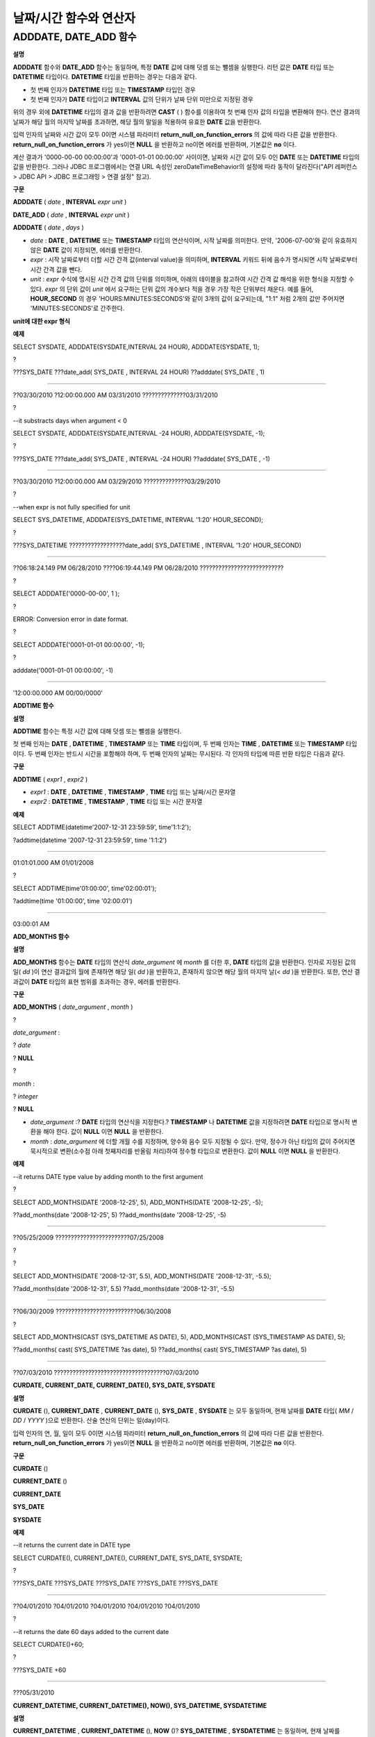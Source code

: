 ***********************
날짜/시간 함수와 연산자
***********************

ADDDATE, DATE_ADD 함수
======================

**설명**

**ADDDATE**
함수와
**DATE_ADD**
함수는 동일하며, 특정
**DATE**
값에 대해 덧셈 또는 뺄셈을 실행한다. 리턴 값은
**DATE**
타입 또는
**DATETIME**
타입이다.
**DATETIME**
타입을 반환하는 경우는 다음과 같다.

*   첫 번째 인자가
    **DATETIME**
    타입 또는
    **TIMESTAMP**
    타입인 경우



*   첫 번째 인자가
    **DATE**
    타입이고
    **INTERVAL**
    값의 단위가 날짜 단위 미만으로 지정된 경우



위의 경우 외에
**DATETIME**
타입의 결과 값을 반환하려면
**CAST**
( ) 함수를 이용하여 첫 번째 인자 값의 타입을 변환해야 한다. 연산 결과의 날짜가 해당 월의 마지막 날짜를 초과하면, 해당 월의 말일을 적용하여 유효한
**DATE**
값을 반환한다.

입력 인자의 날짜와 시간 값이 모두 0이면 시스템 파라미터
**return_null_on_function_errors**
의 값에 따라 다른 값을 반환한다.
**return_null_on_function_errors**
가 yes이면
**NULL**
을 반환하고 no이면 에러를 반환하며, 기본값은
**no**
이다.

계산 결과가 '0000-00-00 00:00:00'과 '0001-01-01 00:00:00' 사이이면, 날짜와 시간 값이 모두 0인
**DATE**
또는
**DATETIME**
타입의 값을 반환한다. 그러나 JDBC 프로그램에서는 연결 URL 속성인 zeroDateTimeBehavior의 설정에 따라 동작이 달라진다("API 레퍼런스 > JDBC API > JDBC 프로그래밍 > 연결 설정" 참고).

**구문**

**ADDDATE**
(
*date*
,
**INTERVAL**
*expr*
*unit*
)

**DATE_ADD**
(
*date*
,
**INTERVAL**
*expr*
*unit*
)

**ADDDATE**
(
*date*
,
*days*
)

*   *date*
    :
    **DATE**
    ,
    **DATETIME**
    또는
    **TIMESTAMP**
    타입의 연산식이며, 시작 날짜를 의미한다. 만약, '2006-07-00'와 같이 유효하지 않은
    **DATE**
    값이 지정되면, 에러를 반환한다.



*   *expr*
    : 시작 날짜로부터 더할 시간 간격 값(interval value)을 의미하며,
    **INTERVAL**
    키워드 뒤에 음수가 명시되면 시작 날짜로부터 시간 간격 값을 뺀다.



*   *unit*
    :
    *expr*
    수식에 명시된 시간 간격 값의 단위를 의미하며, 아래의 테이블을 참고하여 시간 간격 값 해석을 위한 형식을 지정할 수 있다.
    *expr*
    의 단위 값이
    *unit*
    에서 요구하는 단위 값의 개수보다 적을 경우 가장 작은 단위부터 채운다. 예를 들어,
    **HOUR_SECOND**
    의 경우 'HOURS:MINUTES:SECONDS'와 같이 3개의 값이 요구되는데, "1:1" 처럼 2개의 값만 주어지면 'MINUTES:SECONDS'로 간주한다.



**unit에 대한 expr 형식**

+--------------------+-------------------------------------------+--------------------------------------------------------------+
| **unit 값**         | **expr 형식**                               | **예**                                                        |
|                    |                                           |                                                              |
+--------------------+-------------------------------------------+--------------------------------------------------------------+
| MILLISECOND        | MILLISECONDS                              | ADDDATE(SYSDATE, INTERVAL 123 MILLISECOND)                   |
|                    |                                           |                                                              |
+--------------------+-------------------------------------------+--------------------------------------------------------------+
| SECOND             | SECONDS                                   | ADDDATE(SYSDATE, INTERVAL 123 SECOND)                        |
|                    |                                           |                                                              |
+--------------------+-------------------------------------------+--------------------------------------------------------------+
| MINUTE             | MINUTES                                   | ADDDATE(SYSDATE, INTERVAL 123 MINUTE)                        |
|                    |                                           |                                                              |
+--------------------+-------------------------------------------+--------------------------------------------------------------+
| HOUR               | HOURS                                     | ADDDATE(SYSDATE, INTERVAL 123 HOUR)                          |
|                    |                                           |                                                              |
+--------------------+-------------------------------------------+--------------------------------------------------------------+
| DAY                | DAYS                                      | ADDDATE(SYSDATE, INTERVAL 123 DAYS)                          |
|                    |                                           |                                                              |
+--------------------+-------------------------------------------+--------------------------------------------------------------+
| WEEK               | WEEKS                                     | ADDDATE(SYSDATE, INTERVAL 123 WEEKS)                         |
|                    |                                           |                                                              |
+--------------------+-------------------------------------------+--------------------------------------------------------------+
| MONTH              | MONTHS                                    | ADDDATE(SYSDATE, INTERVAL 12 MONTH)                          |
|                    |                                           |                                                              |
+--------------------+-------------------------------------------+--------------------------------------------------------------+
| QUARTER            | QUARTERS                                  | ADDDATE(SYSDATE, INTERVAL 12 QUARTER)                        |
|                    |                                           |                                                              |
+--------------------+-------------------------------------------+--------------------------------------------------------------+
| YEAR               | YEARS                                     | ADDDATE(SYSDATE, INTERVAL 12 YEAR)                           |
|                    |                                           |                                                              |
+--------------------+-------------------------------------------+--------------------------------------------------------------+
| SECOND_MILLISECOND | 'SECONDS.MILLISECONDS'                    | ADDDATE(SYSDATE, INTERVAL '12.123' SECOND_MILLISECOND)       |
|                    |                                           |                                                              |
+--------------------+-------------------------------------------+--------------------------------------------------------------+
| MINUTE_MILLISECOND | 'MINUTES:SECONDS.MILLISECONDS'            | ADDDATE(SYSDATE, INTERVAL '12:12.123' MINUTE_MILLISECOND)    |
|                    |                                           |                                                              |
+--------------------+-------------------------------------------+--------------------------------------------------------------+
| MINUTE_SECOND      | 'MINUTES:SECONDS'                         | ADDDATE(SYSDATE, INTERVAL '12:12' MINUTE_SECOND)             |
|                    |                                           |                                                              |
+--------------------+-------------------------------------------+--------------------------------------------------------------+
| HOUR_MILLISECOND   | 'HOURS:MINUTES:SECONDS.MILLISECONDS'      | ADDDATE(SYSDATE, INTERVAL '12:12:12.123' HOUR_MILLISECOND)   |
|                    |                                           |                                                              |
+--------------------+-------------------------------------------+--------------------------------------------------------------+
| HOUR_SECOND        | 'HOURS:MINUTES:SECONDS'                   | ADDDATE(SYSDATE, INTERVAL '12:12:12' HOUR_SECOND)            |
|                    |                                           |                                                              |
+--------------------+-------------------------------------------+--------------------------------------------------------------+
| HOUR_MINUTE        | 'HOURS:MINUTES'                           | ADDDATE(SYSDATE, INTERVAL '12:12' HOUR_MINUTE)               |
|                    |                                           |                                                              |
+--------------------+-------------------------------------------+--------------------------------------------------------------+
| DAY_MILLISECOND    | 'DAYS HOURS:MINUTES:SECONDS.MILLISECONDS' | ADDDATE(SYSDATE, INTERVAL '12 12:12:12.123' DAY_MILLISECOND) |
|                    |                                           |                                                              |
+--------------------+-------------------------------------------+--------------------------------------------------------------+
| DAY_SECOND         | 'DAYS HOURS:MINUTES:SECONDS'              | ADDDATE(SYSDATE, INTERVAL '12 12:12:12' DAY_SECOND)          |
|                    |                                           |                                                              |
+--------------------+-------------------------------------------+--------------------------------------------------------------+
| DAY_MINUTE         | 'DAYS HOURS:MINUTES'                      | ADDDATE(SYSDATE, INTERVAL '12 12:12' DAY_MINUTE)             |
|                    |                                           |                                                              |
+--------------------+-------------------------------------------+--------------------------------------------------------------+
| DAY_HOUR           | 'DAYS HOURS'                              | ADDDATE(SYSDATE, INTERVAL '12 12' DAY_HOUR)                  |
|                    |                                           |                                                              |
+--------------------+-------------------------------------------+--------------------------------------------------------------+
| YEAR_MONTH         | 'YEARS-MONTHS'                            | ADDDATE(SYSDATE, INTERVAL '12-13' YEAR_MONTH)                |
|                    |                                           |                                                              |
+--------------------+-------------------------------------------+--------------------------------------------------------------+

**예제**

SELECT SYSDATE, ADDDATE(SYSDATE,INTERVAL 24 HOUR), ADDDATE(SYSDATE, 1);

?

???SYS_DATE ???date_add( SYS_DATE , INTERVAL 24 HOUR) ??adddate( SYS_DATE , 1)

==============================================================================

??03/30/2010 ?12:00:00.000 AM 03/31/2010 ??????????????03/31/2010

?

--it substracts days when argument < 0

SELECT SYSDATE, ADDDATE(SYSDATE,INTERVAL -24 HOUR), ADDDATE(SYSDATE, -1);

?

???SYS_DATE ???date_add( SYS_DATE , INTERVAL -24 HOUR) ??adddate( SYS_DATE , -1)

==============================================================================

??03/30/2010 ?12:00:00.000 AM 03/29/2010 ??????????????03/29/2010

?

--when expr is not fully specified for unit

SELECT SYS_DATETIME, ADDDATE(SYS_DATETIME, INTERVAL '1:20' HOUR_SECOND);

?

???SYS_DATETIME ??????????????????date_add( SYS_DATETIME , INTERVAL '1:20' HOUR_SECOND)

=======================================================================================

??06:18:24.149 PM 06/28/2010 ????06:19:44.149 PM 06/28/2010 ???????????????????????????

?

SELECT ADDDATE('0000-00-00', 1 );

?

ERROR: Conversion error in date format.

?

SELECT ADDDATE('0001-01-01 00:00:00', -1);

?

adddate('0001-01-01 00:00:00', -1)

======================

'12:00:00.000 AM 00/00/0000'

**ADDTIME 함수**

**설명**

**ADDTIME**
함수는 특정 시간 값에 대해 덧셈 또는 뺄셈을 실행한다.

첫 번째 인자는
**DATE**
,
**DATETIME**
,
**TIMESTAMP**
또는
**TIME**
타입이며, 두 번째 인자는
**TIME**
,
**DATETIME**
또는
**TIMESTAMP**
타입이다. 두 번째 인자는 반드시 시간을 포함해야 하며, 두 번째 인자의 날짜는 무시된다. 각 인자의 타입에 따른 반환 타입은 다음과 같다.

+----------------+-------------------------------------+-----------+------------------------+
| **첫 번째 인자 타입** | **두 번째 인자 타입**                      | **반환 타입** | **참고**                 |
|                |                                     |           |                        |
+----------------+-------------------------------------+-----------+------------------------+
| TIME           | TIME, DATETIME, TIMESTAMP           | TIME      | 결과 값은 24시를 넘어서는 안 된다.  |
|                |                                     |           |                        |
+----------------+-------------------------------------+-----------+------------------------+
| DATE           | TIME, DATETIME, TIMESTAMP           | DATETIME  |                        |
|                |                                     |           |                        |
+----------------+-------------------------------------+-----------+------------------------+
| DATETIME       | TIME, DATETIME, TIMESTAMP           | DATETIME  |                        |
|                |                                     |           |                        |
+----------------+-------------------------------------+-----------+------------------------+
| 날짜/시간 문자열      | TIME, DATETIME, TIMESTAMP 또는 시간 문자열 | VARCHAR   | 결과 문자열은 시간을 포함한 문자열이다. |
|                |                                     |           |                        |
+----------------+-------------------------------------+-----------+------------------------+

**구문**

**ADDTIME**
(
*expr1*
,
*expr2*
)

*   *expr1*
    :
    **DATE**
    ,
    **DATETIME**
    ,
    **TIMESTAMP**
    ,
    **TIME**
    타입 또는 날짜/시간 문자열



*   *expr2*
    :
    **DATETIME**
    ,
    **TIMESTAMP**
    ,
    **TIME**
    타입 또는 시간 문자열



**예제**

SELECT ADDTIME(datetime'2007-12-31 23:59:59', time'1:1:2');

?addtime(datetime '2007-12-31 23:59:59', time '1:1:2')

========================================================

01:01:01.000 AM 01/01/2008

?

SELECT ADDTIME(time'01:00:00', time'02:00:01');

?addtime(time '01:00:00', time '02:00:01')

============================================

03:00:01 AM

**ADD_MONTHS 함수**

**설명**

**ADD_MONTHS**
함수는
**DATE**
타입의 연산식
*date_argument*
에
*month*
를 더한 후,
**DATE**
타입의 값을 반환한다. 인자로 지정된 값의 일(
*dd*
)이 연산 결과값의 월에 존재하면 해당 일(
*dd*
)을 반환하고, 존재하지 않으면 해당 월의 마지막 날(<
*dd*
)을 반환한다. 또한, 연산 결과값이
**DATE**
타입의 표현 범위를 초과하는 경우, 에러를 반환한다.

**구문**

**ADD_MONTHS**
(
*date_argument*
,
*month*
)

?

*date_argument*
:

?
*date*

?
**NULL**

?

*month*
:

?
*integer*

?
**NULL**

*   *date_argument*
    :?
    **DATE**
    타입의 연산식을 지정한다.?
    **TIMESTAMP**
    나
    **DATETIME**
    값을 지정하려면
    **DATE**
    타입으로 명시적 변환을 해야 한다. 값이
    **NULL**
    이면
    **NULL**
    을 반환한다.



*   *month*
    :
    *date_argument*
    에 더할 개월 수를 지정하며, 양수와 음수 모두 지정될 수 있다. 만약, 정수가 아닌 타입의 값이 주어지면 묵시적으로 변환(소수점 아래 첫째자리를 반올림 처리)하여 정수형 타입으로 변환한다. 값이
    **NULL**
    이면
    **NULL**
    을 반환한다.



**예제**

--it returns DATE type value by adding month to the first argument

?

SELECT ADD_MONTHS(DATE '2008-12-25', 5), ADD_MONTHS(DATE '2008-12-25', -5);

??add_months(date '2008-12-25', 5) ??add_months(date '2008-12-25', -5)

=======================================================================

??05/25/2009 ????????????????????????07/25/2008

?

?

SELECT ADD_MONTHS(DATE '2008-12-31', 5.5), ADD_MONTHS(DATE '2008-12-31', -5.5);

??add_months(date '2008-12-31', 5.5) ??add_months(date '2008-12-31', -5.5)

===========================================================================

??06/30/2009 ??????????????????????????06/30/2008

?

SELECT ADD_MONTHS(CAST (SYS_DATETIME AS DATE), 5), ADD_MONTHS(CAST (SYS_TIMESTAMP AS DATE), 5);

??add_months( cast( SYS_DATETIME ?as date), 5) ??add_months( cast( SYS_TIMESTAMP ?as date), 5)

================================================================================

??07/03/2010 ????????????????????????????????????07/03/2010

**CURDATE, CURRENT_DATE, CURRENT_DATE(), SYS_DATE, SYSDATE**

**설명**

**CURDATE**
(),
**CURRENT_DATE**
,
**CURRENT_DATE**
(),
**SYS_DATE**
,
**SYSDATE**
는 모두 동일하며, 현재 날짜를
**DATE**
타입(
*MM*
/
*DD*
/
*YYYY*
)으로 반환한다. 산술 연산의 단위는 일(day)이다.

입력 인자의 연, 월, 일이 모두 0이면 시스템 파라미터
**return_null_on_function_errors**
의 값에 따라 다른 값을 반환한다.
**return_null_on_function_errors**
가 yes이면
**NULL**
을 반환하고 no이면 에러를 반환하며, 기본값은
**no**
이다.

**구문**

**CURDATE**
()

**CURRENT_DATE**
()

**CURRENT_DATE**

**SYS_DATE**

**SYSDATE**

**예제**

--it returns the current date in DATE type

SELECT CURDATE(), CURRENT_DATE(), CURRENT_DATE, SYS_DATE, SYSDATE;

?

???SYS_DATE ???SYS_DATE ???SYS_DATE ???SYS_DATE ???SYS_DATE

============================================================

??04/01/2010 ?04/01/2010 ?04/01/2010 ?04/01/2010 ?04/01/2010

?

--it returns the date 60 days added to the current date

SELECT CURDATE()+60;

?

???SYS_DATE +60

===============

???05/31/2010

**CURRENT_DATETIME, CURRENT_DATETIME(), NOW(), SYS_DATETIME, SYSDATETIME**

**설명**

**CURRENT_DATETIME**
,
**CURRENT_DATETIME**
(),
**NOW**
()?
**SYS_DATETIME**
,
**SYSDATETIME**
는 동일하며, 현재 날짜를
**DATETIME**
타입으로 반환한다. 산술 연산의 단위는 밀리초(milli-sec)다.

테이블 생성 시 칼럼 초기값 설정을 위해
**DEFAULT**
속성을 정의하고
**SYS_DATETIME**
를 초기값으로 설정하면, 테이블 생성 시점의 타임스탬프 값이 기본값으로 지정된다. 즉, 데이터
**INSERT**
?시점의 타임스탬프 값이 입력되지 않으므로 주의한다. 타임스탬프 값을 입력하려면 데이터 입력 시
**INSERT**
구문의
**VALUES**
에
**SYS_DATETIME**
값을 넣어야 한다.

**구문**

**CURRENT_DATETIME**

**CURRENT_DATETIME**
()

**NOW**
()

**SYS_DATETIME**

**SYSDATETIME**

**예제**

--it returns the current date and time in DATETIME type

SELECT NOW(), SYS_DATETIME;

?

???SYS_DATETIME ??????????????????SYS_DATETIME

==============================================================

??04:08:09.829 PM 02/04/2010 ????04:08:09.829 PM 02/04/2010

?

--it returns the timestamp value 1 hour added to the current sys_datetime value

SELECT TO_CHAR(SYSDATETIME+3600*1000, 'YYYY-MM-DD HH:MI');

??to_char( SYS_DATETIME +3600*1000, 'YYYY-MM-DD HH:MI', 'en_US')

======================

??'2010-02-04 04:08'

**CURTIME(), CURRENT_TIME, CURRENT_TIME(), SYS_TIME, SYSTIME**

**설명**

**CURTIME**
(),
**CURRENT_TIME**
,
**CURRENT_TIME**
(),
**SYS_TIME**
,
**SYSTIME**
는 모두 동일하며, 현재 시간을
**TIME**
타입(
*HH*
:
*MI*
:
*SS*
)으로 반환한다. 산술 연산의 단위는 초(sec)다.

**구문**

**CURTIME**
()

**CURRENT_TIME**

**CURRENT_TIME**
()

**SYS_TIME**

**SYSTIME**

**예제**

--it returns the current time in TIME type

SELECT CURTIME(), CURRENT_TIME(), CURRENT_TIME, SYS_TIME, SYSTIME;

???SYS_TIME ????SYS_TIME ????SYS_TIME ????SYS_TIME ????SYS_TIME

=================================================================

??04:37:34 PM ?04:37:34 PM ?04:37:34 PM ?04:37:34 PM ?04:37:34 PM

?

--it returns the time value 1 hour added to the current sys_time

SELECT CURTIME()+3600;

???SYS_TIME +3600

=================

???05:37:34 PM

**CURRENT_TIMESTAMP, CURRENT_TIMESTAMP(), SYS_TIMESTAMP, SYSTIMESTAMP, LOCALTIME, LOCATIME(), LOCALTIMESTAMP, LOCALTIMESTAMP()**

**설명**

**CURRENT_TIMESTAMP**
,
**CURRENT_TIMESTAMP**
(),
**SYS_TIMESTAMP**
,
**SYSTIMESTAMP**
,
**LOCALTIME**
,
**LOCALTIME**
(),
**LOCALTIMESTAMP**
,
**LOCALTIMESTAMP**
()는 동일하며, 현재 날짜와 시간을
**TIMESTAMP**
타입으로 반환한다. 산술 연산의 단위는 초(sec)다.

테이블 생성 시 칼럼 초기값 설정을 위해
**DEFAULT**
속성을 정의하고
**SYS_TIMESTAMP**
를 초기값으로 설정하면, 테이블 생성 시점의 타임스탬프 값이 기본값으로 지정된다. 즉, 데이터
**INSERT**
시점의 타임스탬프 값이 입력되지 않으므로 주의한다. 타임스탬프 값을 입력하려면 데이터 입력 시
**INSERT**
구문의
**VALUES**
에
**SYS_TIMESTAMP**
값을 넣어야 한다.

**구문**

**CURRENT_TIMESTAMP**

**CURRENT_TIMESTAMP**
()

**SYS_TIMESTAMP**

**SYSTIMESTAMP**

**LOCALTIME**

**LOCALTIME()**

**LOCALTIMESTAMP**

**LOCALTIMESTAMP()**

**예제**

--it returns the current date and time in TIMESTAMP type

SELECT LOCALTIME, SYS_TIMESTAMP;

?SYS_TIMESTAMP ?????????????SYS_TIMESTAMP

==============================================================================

??07:00:48 PM 04/01/2010 ????07:00:48 PM 04/01/2010

?

--it returns the timestamp value 1 hour added to the current sys_timestamp value

SELECT CURRENT_TIMESTAMP()+3600;

?SYS_TIMESTAMP +3600

===========================

??08:02:42 PM 04/01/2010

**DATE 함수**

**설명**

**DATE**
함수는 지정된 인자로부터 날짜 부분을 추출하여 '
*MM*
/
*DD*
/
*YYYY*
' 형식 문자열로 반환한다. 지정 가능한 인자는
**DATE**
,
**TIMESTAMP**
,
**DATETIME**
타입이며, 리턴 값은
**VARCHAR**
타입이다

인자의 연, 월, 일에는 0을 입력할 수 없으나, 예외적으로 날짜와 시간이 모두 0인 값을 입력한 경우에는 연, 월, 일 값이 모두 0인 문자열을 반환한다.

**구문**

**DATE**
(
*date*
)

*   *date*
    :
    **DATE**
    ,
    **TIMESTAMP**
    ,
    **DATETIME**
    타입이 지정될 수 있다.



**예제**

SELECT DATE('2010-02-27 15:10:23');

?date('2010-02-27 15:10:23')

==============================

??'02/27/2010'

?

SELECT DATE(NOW());

?date( SYS_DATETIME )

======================

??'04/01/2010'

?

SELECT DATE('0000-00-00 00:00:00');

?date('0000-00-00 00:00:00')

===============================

?'00/00/0000'

**DATEDIFF 함수**

**설명**

**DATEDIFF**
함수는 주어진 두 개의 인자로부터 날짜 부분을 추출하여 두 값의 차이를 일 단위 정수로 반환한다. 지정 가능한 인자는
**DATE**
,
**TIMESTAMP**
,
**DATETIME**
타입이며, 리턴 값의 타입은
**INTEGER**
이다.

입력 인자의 날짜와 시간 값이 모두 0이면 시스템 파라미터
**return_null_on_function_errors**
의 값에 따라 다른 값을 반환한다.
**return_null_on_function_errors**
가 yes이면
**NULL**
을 반환하고 no이면 에러를 반환하며, 기본값은
**no**
이다.

**구문**

**DATEDIFF**
(
*date1*
,
*date2*
)

*   *date1*
    ,
    *date2*
    : 날짜를 포함하는 타입(
    **DATE**
    ,
    **TIMESTAMP**
    ,
    **DATETIME**
    ) 또는 해당 타입의 값을 나타내는 문자열이 지정될 수 있다. 유효하지 않은 문자열이 지정되면 에러를 반환한다.



**예제**

SELECT DATEDIFF('2010-2-28 23:59:59','2010-03-02');

?datediff('2010-2-28 23:59:59', '2010-03-02')

===============================================

?????????????????????????????????????????????-2

?

SELECT DATEDIFF('0000-00-00 00:00:00', '2010-2-28 23:59:59');

ERROR: Conversion error in date format.

**DATE_SUB(), SUBDATE()**

**설명**

**DATE_SUB**
()와
**SUBDATE**
()는 동일하며, 특정
**DATE**
값에 대해 뺄셈 또는 덧셈을 실행한다. 리턴 값은
**DATE**
타입 또는
**DATETIME**
타입이다. 연산 결과의 날짜가 해당 월의 마지막 날짜를 초과하면, 해당 월의 말일을 적용하여 유효한
**DATE**
값을 반환한다.

입력 인자의 날짜와 시간 값이 모두 0이면 시스템 파라미터
**return_null_on_function_errors**
의 값에 따라 다른 값을 반환한다.
**return_null_on_function_errors**
가 yes이면
**NULL**
을 반환하고 no이면 에러를 반환하며, 기본값은
**no**
이다.

계산 결과가 '0000-00-00 00:00:00'과 '0001-01-01 00:00:00' 사이이면, 날짜와 시간 값이 모두 0인
**DATE**
또는
**DATETIME**
타입의 값을 반환한다. 그러나 JDBC 프로그램에서는 연결 URL 속성인 zeroDateTimeBehavior의 설정에 따라 동작이 달라진다("API 레퍼런스 > JDBC API > JDBC 프로그래밍 > 연결 설정" 참고).

**구문**

**DATE_SUB**
(
*date*
,
**INTERVAL**
*expr*
*unit*
)

**SUBDATE**
(
*date*
,
**INTERVAL**
*expr*
?
*unit*
)

**SUBDATE**
(
*date*
,
*days*
)

*   *date*
    :
    **DATE**
    ,
    **DATETIME**
    또는
    **TIMESTAMP**
    타입의 연산식이며, 시작 날짜를 의미한다. 만약, '2006-07-00'와 같이 유효하지 않은
    **DATE**
    값이 지정되면, 에러를 반환한다.



*   *expr*
    : 시작 날짜로부터 뺄 시간 간격 값(interval value)을 의미하며,
    **INTERVAL**
    키워드 뒤에 음수가 명시되면 시작 날짜로부터 시간 간격 값을 더한다.



*   *unit*
    :
    *expr*
    수식에 명시된 시간 간격 값의 단위를 의미하며,
    *unit*
    값에 대한
    *expr*
    인자의 값은
    `ADDDATE, DATE_ADD 함수 <#syntax_syntax_operator_datefunc__9348>`_
    의 표를 참고한다.



**예제**

SELECT SYSDATE, SUBDATE(SYSDATE,INTERVAL 24 HOUR), SUBDATE(SYSDATE, 1);

???SYS_DATE ???date_sub( SYS_DATE , INTERVAL 24 HOUR) ??subdate( SYS_DATE , 1)

==============================================================================

??03/30/2010 ?12:00:00.000 AM 03/29/2010 ??????????????03/29/2010

?

--it adds days when argument < 0

SELECT SYSDATE, SUBDATE(SYSDATE,INTERVAL -24 HOUR), SUBDATE(SYSDATE, -1);

???SYS_DATE ???date_sub( SYS_DATE , INTERVAL -24 HOUR) ??subdate( SYS_DATE , -1)

==============================================================================

??03/30/2010 ?12:00:00.000 AM 03/31/2010 ??????????????03/31/2010

?

SELECT SUBDATE('0000-00-00 00:00:00', -50);

ERROR: Conversion error in date format.

?

SELECT SUBDATE('0001-01-01 00:00:00', 10);

?subdate('0001-01-01 00:00:00', 10)

==============================

?'12:00:00.000 AM 00/00/0000'

**DAY 함수, DAYOFMONTH 함수**

**설명**

**DAY**
함수와
**DAYOFMONTH**
함수는 동일하며, 지정된 인자로부터 1~31 범위의 일(day)을 반환한다. 인자로
**DATE**
,
**TIMESTAMP**
,
**DATETIME**
타입을 지정할 수 있으며,
**INTEGER**
타입을 반환한다.

인자의 연, 월, 일에는 0을 입력할 수 없으나, 예외적으로 연, 월, 일이 모두 0인 값을 입력한 경우에는 0을 반환한다.

**구문**

**DAY**
(
*date*
)

**DAYOFMONTH**
(
*date*
)

*   *date*
    : 날짜



**예제**

SELECT DAYOFMONTH('2010-09-09');

???dayofmonth('2010-09-09')

===========================

??????????????????????????9

?

SELECT DAY('2010-09-09 19:49:29');

???day('2010-09-09 19:49:29')

=============================

????????????????????????????9

?

SELECT DAYOFMONTH('0000-00-00 00:00:00');
???dayofmonth('0000-00-00 00:00:00')

====================================

?????????????????????????????????? 0

**DAYOFWEEK 함수**

**설명**

**DAYOFWEEK**
함수는 지정된 인자로부터 1~7 범위의 요일(1: 일요일, 2: 월요일, ..., 7: 토요일)을 반환한다. 요일 인덱스는 ODBC 표준과 같다. 인자로?
**DATE**
,
**TIMESTAMP**
,
**DATETIME**
타입을 지정할 수 있으며,
**INTEGER**
타입을 반환한다.

입력 인자의 연, 월, 일이 모두 0이면 시스템 파라미터
**return_null_on_function_errors**
의 값에 따라 다른 값을 반환한다.
**return_null_on_function_errors**
가 yes이면
**NULL**
을 반환하고 no이면 에러를 반환하며, 기본값은
**no**
이다.

**구문**

**DAYOFWEEK**
(
*date*
)

*   *date*
    : 날짜



**예제**

SELECT DAYOFWEEK('2010-09-09');

???dayofweek('2010-09-09')

==========================

?????????????????????????5

?

SELECT DAYOFWEEK('2010-09-09 19:49:29');

?dayofweek('2010-09-09 19:49:29')

=================================

????????????????????????????????5

?

SELECT DAYOFWEEK('0000-00-00');

ERROR: Conversion error in date format.

**DAYOFYEAR 함수**

**설명**

**DAYOFYEAR**
함수는 지정된 인자로부터 1~366 범위의 일(day of year)을 반환한다. 인자로?
**DATE**
,
**TIMESTAMP**
,
**DATETIME**
타입을 지정할 수 있으며,
**INTEGER**
타입을 반환한다.

입력 인자의 날짜 값이 모두 0이면 시스템 파라미터
**return_null_on_function_errors**
의 값에 따라 다른 값을 반환한다.
**return_null_on_function_errors**
가 yes이면
**NULL**
을 반환하고 no이면 에러를 반환하며, 기본값은
**no**
이다.

**구문**

**DAYOFYEAR**
(
*date*
)

*   *date*
    : 날짜



**예제**

SELECT DAYOFYEAR('2010-09-09');

???dayofyear('2010-09-09')

==========================

???????????????????????252

?

SELECT DAYOFYEAR('2010-09-09 19:49:29');

dayofyear('2010-09-09 19:49:29')

=================================

????????????????????????????252

?

SELECT DAYOFYEAR('0000-00-00');

ERROR: Conversion error in date format.

**EXTRACT 연산자**

**설명**

**EXTRACT**
연산자는 날짜/시간 값을 반환하는 연산식
*date-time_argument*
중 일부분을 추출하여
**INTEGER**
타입으로 반환한다.

입력 인자의 연, 월, 일에는 0을 입력할 수 없으나, 예외적으로 날짜와 시간이 모두 0인 값을 입력한 경우에는 0을 반환한다.

**구문**

**EXTRACT**
(
*field*
**FROM**
*date-time_argument*
)

?

*field*
:

?
**YEAR**

?
**MONTH**

?
**DAY**

?
**HOUR**

?
**MINUTE**

?
**SECOND**

?
**MILLISECOND**

?

*date-time_argument*
:

?
*expression*

*   *field*
    : 날짜/시간 수식에서 추출할 값을 지정한다.



*   *date-time argument*
    : 날짜/시간 값을 반환하는 연산식이다. 이 연산식의 값은
    **TIME**
    ,
    **DATE**
    ,
    **TIMESTAMP**
    ,
    **DATETIME**
    타입 중 하나여야 하며,
    **NULL**
    이 지정된 경우에는
    **NULL**
    값이 반환된다.



**예제**

SELECT EXTRACT(MONTH FROM DATETIME '2008-12-25 10:30:20.123' );

??extract(month ?from datetime '2008-12-25 10:30:20.123')

=========================================================

???????????????????????????????????????????????????????12

?

SELECT EXTRACT(HOUR FROM DATETIME '2008-12-25 10:30:20.123' );

?extract(hour ?from datetime '2008-12-25 10:30:20.123')

=========================================================

???????????????????????????????????????????????????????10

?

SELECT EXTRACT(MILLISECOND FROM DATETIME '2008-12-25 10:30:20.123' );

?extract(millisecond ?from datetime '2008-12-25 10:30:20.123')

=========================================================

??????????????????????????????????????????????????????123

?

SELECT EXTRACT(MONTH FROM '0000-00-00 00:00:00');

?extract(month from '0000-00-00 00:00:00')

==========================================

?????????????????????????????????????????0

**FROM_DAYS 함수**

**설명**

**FROM_DAYS**
함수는
**INTEGER**
타입을 인자로 입력하면
**DATE**
타입의 날짜를 반환한다.

**FROM_DAYS**
함수는 그레고리력(Gregorian Calendar) 출현(1582년) 이전은 고려하지 않았으므로 1582년 이전의 날짜에 대해서는 사용하지 않는 것을 권장한다.

인자로 0~3,652,424 범위의 정수를 입력할 수 있다. 0~365 범위의 값을 인자로 입력하면 0을 반환한다. 최대값인 3,652,424는 9999년의 마지막 날을 의미한다.

**구문**

**FROM_DAYS**
(
*N*
)

*   *N*
    : 0~3,652,424 범위의 정수



**예제**

SELECT FROM_DAYS(719528);

???from_days(719528)

====================

??01/01/1970

?

SELECT FROM_DAYS('366');

??from_days('366')

=================

??01/03/0001

?

SELECT FROM_DAYS(3652424);

???from_days(3652424)

=====================

??12/31/9999

?

SELECT FROM_DAYS(0);

???from_days(0)

===============

??? 00/00/0000

**FROM_UNIXTIME 함수**

**설명**

**FROM_UNIXTIME**
함수는 지정된 인자로부터 'YYYY-MM-DD HH:MM:SS' 형태의 날짜와 시간을 반환한다. 인자로 UNIX의 타임스탬프에 해당하는
**INTEGER**
타입을 입력할 수 있으며,
**VARCHAR**
타입을 반환한다. 리턴 값은 현재의 타임 존으로 표현된다.

*format*
에 입력한 시간 형식에 맞게 결과를 출력하며, 시간 형식은
`DATE_FORMAT 함수 <#syntax_syntax_operator_to_datefo_6449>`_
의 날짜/시간 형식 2를 따른다.

**TIMESTAMP**
와 UNIX 타임스탬프는 일대일 대응 관계가 아니기 때문에 변환할 때
**UNIX_TIMESTAMP**
함수나
**FROM_UNIXTIME**
함수를 사용하면 값의 일부가 유실될 수 있다. 자세한 설명은
`UNIX_TIMESTAMP 함수 <#syntax_syntax_operator_datefunc__6995>`_
를 참고한다.

인자의 연, 월, 일에는 0을 입력할 수 없으나, 예외적으로 날짜와 시간이 모두 0인 값을 입력한 경우에는 날짜와 시간 값이 모두 0인 문자열을 반환한다. 그러나 JDBC 프로그램에서는 연결 URL 속성인 zeroDateTimeBehavior의 설정에 따라 동작이 달라진다("API 레퍼런스 > JDBC API > JDBC 프로그래밍 > 연결 설정" 참고).

**구문**

**FROM_UNIXTIME**
(
*unix_timestamp*
[,
*format*
] )

*   *unix_timestamp*
    : 양의 정수



*   *format*
    : 시간 형식.
    `DATE_FORMAT 함수 <#syntax_syntax_operator_to_datefo_6449>`_
    의 날짜/시간 형식 2를 따른다.



**예제**

SELECT FROM_UNIXTIME(1234567890);

???from_unixtime(1234567890)

============================

??01:31:30 AM 02/14/2009

?

SELECT FROM_UNIXTIME('1000000000');

???from_unixtime('1000000000')

==============================

??04:46:40 AM 09/09/2001

?

SELECT FROM_UNIXTIME(1234567890,'%M %Y %W');

???from_unixtime(1234567890, '%M %Y %W')

======================

??'February 2009 Saturday'

?

SELECT FROM_UNIXTIME('1234567890','%M %Y %W');

???from_unixtime('1234567890', '%M %Y %W')

======================

??'February 2009 Saturday'

?

SELECT FROM_UNIXTIME(0);

???from_unixtime(0)

===========================

?? 12:00:00 AM 00/00/0000

**HOUR 함수**

**설명**

**HOUR**
함수는 지정된 인자로부터 시(hour) 부분을 추출한 정수를 반환한다. 인자로
**TIME**
,
**TIMESTAMP**
,
**DATETIME**
타입을 지정할 수 있으며,
**INTEGER**
타입을 반환한다.

**구문**

**HOUR**
(
*time*
)

*   *time*
    : 시간



**예제**

SELECT HOUR('12:34:56');

???hour('12:34:56')

======================

?????????????????12

?

SELECT HOUR('2010-01-01 12:34:56');

???hour('2010-01-01 12:34:56')

======================

?????????????????12

?

SELECT HOUR(datetime'2010-01-01 12:34:56');

???time(datetime '2010-01-01 12:34:56')

======================

?????????????????12

**LAST_DAY 함수**

**설명**

**LAST_DAY**
함수는 인자로 지정된
**DATE**
값에서 해당 월의 마지막 날짜 값을
**DATE**
타입으로 반환한다.

입력 인자의 연, 월, 일이 모두 0이면 시스템 파라미터
**return_null_on_function_errors**
의 값에 따라 다른 값을 반환한다.
**return_null_on_function_errors**
가 yes이면
**NULL**
을 반환하고 no이면 에러를 반환하며, 기본값은
**no**
이다.

**구문**

**LAST_DAY**
(
*date_argument*
)

?

*date_argument*
:

? date

?
**NULL**

*   *date_argument*
    :
    **DATE**
    타입의 연산식을 지정한다.
    **TIMESTAMP**
    나
    **DATETIME**
    값을 지정하려면
    **DATE**
    타입으로 명시적 변환을 해야 한다. 값이
    **NULL**
    이면
    **NULL**
    을 반환한다.



**예제**

--it returns last day of the momth in DATE type

SELECT LAST_DAY(DATE '1980-02-01'), LAST_DAY(DATE '2010-02-01');

??last_day(date '1980-02-01') ??last_day(date '2010-02-01')

============================================================

??02/28/1980 ???????????????????02/28/2010

?

--it returns last day of the momth when explicitly casted to DATE type

SELECT LAST_DAY(CAST (SYS_TIMESTAMP AS DATE)), LAST_DAY(CAST (SYS_DATETIME AS DATE));

??last_day( cast( SYS_TIMESTAMP ?as date)) ??last_day( cast( SYS_DATETIME ?as date))

================================================================================

??02/28/2010 ????????????????????????????????02/28/2010

?

SELECT LAST_DAY('0000-00-00');

ERROR: Conversion error in date format.

**MAKEDATE 함수**

**설명**

**MAKEDATE**
함수는 지정된 인자로부터 날짜를 반환한다. 인자로 1~9999 범위의 연도와 일(day of year)에 해당하는
**INTEGER**
타입을 지정할 수 있으며, 1/1/1~12/31/9999 범위의
**DATE**
타입을 반환한다. 일(day of year)이 해당 연도를 넘어가면 다음 연도가 된다. 예를 들어, MAKEDATE(1999, 366)은 2000-01-01을 반환한다.

단, 연도에 0~69 범위의 값을 입력하면 2000년~2069년으로 처리하고, 70~99 범위의 값을 입력하면 1970년~1999년으로 처리한다.

*year*
와
*dayofyear*
가 모두 0이면 시스템 파라미터
**return_null_on_function_errors**
의 값에 따라 다른 값을 반환한다.
**return_null_on_function_errors**
가 yes이면
**NULL**
을 반환하고 no이면 에러를 반환하며, 기본값은
**no**
이다.

**구문**

**MAKEDATE**
(
*year*
,
*dayofyear*
)

*   *year*
    : 1~9999 범위의 연도



*   *dayofyear*
    : 연도에 0~99의 값을 입력하면 예외적으로 처리하므로, 실제로는 100년 이후의 연도만 사용된다. 따라서
    *dayofyear*
    의 최대값은 3,615,902이며, MAKEDATE(100, 3615902)는 9999/12/31을 반환한다.



**예제**

SELECT MAKEDATE(2010,277);

???makedate(2010, 277)

======================

??10/04/2010

?

SELECT MAKEDATE(10,277);

???makedate(10, 277)

====================

??10/04/2010

?

SELECT MAKEDATE(70,277);

???makedate(70, 277)

====================

??10/04/1970

?

SELECT MAKEDATE(100,3615902);

???makedate(100, 3615902)

=========================

??12/31/9999

?

SELECT MAKEDATE(9999,365);

???makedate(9999, 365)

======================

??12/31/9999

?

SELECT MAKEDATE(0,0);

ERROR: Conversion error in date format.

**MAKETIME 함수**

**설명**

**MAKETIME**
함수는 지정된 인자로부터 시간을 AM/PM 형태로 반환한다. 인자로 시각, 분, 초에 해당하는
**INTEGER**
타입을 지정할 수 있으며,
**DATETIME**
타입을 반환한다.

**구문**

**MAKETIME**
(
*hour*
,
*min*
,
*sec*
)

*   *hour*
    : 시를 나타내는 0~23 범위의 정수



*   *min*
    : 분을 나타내는 0~59 범위의 정수



*   *sec*
    : 초를 나타내는 0~59 범위의 정수



**예제**

SELECT MAKETIME(13,34,4);

???maketime(13, 34, 4)

======================

??01:34:04 PM

?

SELECT MAKETIME('1','34','4');

???maketime('1', '34', '4')

===========================

??01:34:04 AM

?

SELECT MAKETIME(24,0,0);

?

ERROR: Conversion error in time format.

**MINUTE 함수**

**설명**

**MINUTE**
함수는 지정된 인자로부터 0~59 범위의 분(minute)을 반환한다.
?인자로
**TIME**
,
**TIMESTAMP**
,
**DATETIME**
타입을 지정할 수 있으며,
**INTEGER**
타입을 반환한다.

**구문**

**MINUTE**
(
*time*
)

*   *time*
    : 시간



**예제**

SELECT MINUTE('12:34:56');

???minute('12:34:56')

=====================

???????????????????34

?

SELECT MINUTE('2010-01-01 12:34:56');

???minute('2010-01-01 12:34:56')

================================

??????????????????????????????34

?

SELECT MINUTE('2010-01-01 12:34:56.7890');

???minute('2010-01-01 12:34:56.7890')

=====================================

???????????????????????????????????34

**MONTH 함수**

**설명**

**MONTH**
함수는 지정된 인자로부터 1~12 범위의 월(month)을 반환한다. 인자로
**DATE**
,
**TIMESTAMP**
,
**DATETIME**
타입을 지정할 수 있으며,
**INTEGER**
타입을 반환한다.

인자의 연, 월, 일에는 0을 입력할 수 없으나, 예외적으로 날짜가 모두 0인 값을 입력한 경우에는 0을 반환한다.

**구문**

**MONTH**
(
*date*
)

*   *date*
    : 날짜



**예제**

SELECT MONTH('2010-01-02');

???month('2010-01-02')

======================

?????????????????????1

?

SELECT MONTH('2010-01-02 12:34:56');

???month('2010-01-02 12:34:56')

===============================

??????????????????????????????1

?

SELECT MONTH('2010-01-02 12:34:56.7890');

???month('2010-01-02 12:34:56.7890')

====================================

???????????????????????????????????1

?

SELECT MONTH('0000-00-00');

?? month('0000-00-00')

======================

???????????????????? 0

**MONTHS_BETWEEN 함수**

**설명**

**MONTHS_BETWEEN**
함수는 주어진 두 개의
**DATE**
값 간의 차이를 월 단위로 반환하며, 리턴 값은
**DOUBLE**
타입이다. 인자로 지정된 두 날짜가 동일하거나, 해당 월의 말일인 경우에는 정수 값을 반환하지만, 그 외의 경우에는 날짜 차이를 31로 나눈 값을 반환한다.

**구문**

**MONTHS_BETWEEN**
(
*date_argument*
,
*date_argument*
)

?

*date_argument*
:

?
*date*

?
**NULL**

*   *date_argument*
    :
    **DATE**
    타입의 연산식을 지정한다.
    **TIMESTAMP**
    나
    **DATETIME**
    값을 지정하려면
    **DATE**
    타입으로 명시적 변환을 해야 한다. 값이
    **NULL**
    이면
    **NULL**
    을 반환한다.



**예제**

--it returns the negative months when the first argument is the previous date

SELECT MONTHS_BETWEEN(DATE '2008-12-31', DATE '2010-6-30');

?months_between(date '2008-12-31', date '2010-6-30')

======================================================

???????????????????????????????-1.800000000000000e+001

?

--it returns integer values when each date is the last dat of the month

SELECT MONTHS_BETWEEN(DATE '2010-6-30', DATE '2008-12-31');

?months_between(date '2010-6-30', date '2008-12-31')

======================================================

????????????????????????????????1.800000000000000e+001

?

--it returns months between two arguments when explicitly casted to DATE type

SELECT MONTHS_BETWEEN(CAST (SYS_TIMESTAMP AS DATE), DATE '2008-12-25');

?months_between( cast( SYS_TIMESTAMP ?as date), date '2008-12-25')

====================================================================

??????????????????????????????????????????????1.332258064516129e+001

?

--it returns months between two arguments when explicitly casted to DATE type

SELECT MONTHS_BETWEEN(CAST (SYS_DATETIME AS DATE), DATE '2008-12-25');

?months_between( cast( SYS_DATETIME ?as date), date '2008-12-25')

===================================================================

?????????????????????????????????????????????1.332258064516129e+001

**QUARTER 함수**

**설명**

**QUARTER**
함수는 지정된 인자로부터 1~4 범위의 분기(quarter)를 반환한다. 인자로
**DATE**
,
**TIMESTAMP**
,
**DATETIME**
타입을 지정할 수 있으며,
**INTEGER**
타입을 반환한다.

**구문**

**QUARTER**
(
*date*
)

*   *date*
    : 날짜



**예제**

SELECT QUARTER('2010-05-05');

???quarter('2010-05-05')

========================

???????????????????????2

?

SELECT QUARTER('2010-05-05 12:34:56');

??quarter('2010-05-05 12:34:56')

===============================

??????????????????????????????2

?

SELECT QUARTER('2010-05-05 12:34:56.7890');

??quarter('2010-05-05 12:34:56.7890')

==================================

??????????????????????????????2

**SEC_TO_TIME 함수**

**설명**

**SEC_TO_TIME**
함수는 지정된 인자로부터 시, 분, 초를 포함한 시간을 반환한다. 인자로 0~86399 범위의
**INTEGER**
타입을 지정할 수 있으며,
**TIME**
타입을 반환한다.

**구문**

**SEC_TO_TIME**
(
*second*
)

*   *second*
    : 0~86399 범위의 초



**예제**

SELECT SEC_TO_TIME(82800);

???sec_to_time(82800)

=====================

??11:00:00 PM

?

SELECT SEC_TO_TIME('82800.3');

???sec_to_time('82800.3')

=========================

??11:00:00 PM

?

SELECT SEC_TO_TIME(86399)

???sec_to_time(86399)

=====================

??11:59:59 PM

**SECOND 함수**

**설명**

**SECOND**
함수는 지정된 인자로부터 0~59 범위의 초(second)를 반환한다. 인자로
**TIME**
,
**TIMESTAMP**
,
**DATETIME**
타입을 지정할 수 있으며,
**INTEGER**
타입을 반환한다.

**구문**

**SECOND**
(
*time*
)

*   *time*
    : 시간



**예제**

SELECT SECOND('12:34:56');

???second('12:34:56')

=====================

???????????????????56

?

SELECT SECOND('2010-01-01 12:34:56');

???second('2010-01-01 12:34:56')

================================

??????????????????????????????56

?

SELECT SECOND('2010-01-01 12:34:56.7890');

???second('2010-01-01 12:34:56.7890')

=====================================

???????????????????????????????????56

**TIME 함수**

**설명**

**TIME**
함수는 지정된 인자로부터 시간 부분을 추출하여 'HH:MM:SS' 형태의
**VARCHAR**
타입 문자열을 반환한다. 인자로
**TIME**
,
**TIMESTAMP**
,
**DATETIME**
타입을 지정할 수 있다.

**구문**

**TIME**
(
*time*
)

*   *time*
    : 시간



**예제**

SELECT TIME('12:34:56');

???time('12:34:56')

======================

??'12:34:56'

?

SELECT TIME('2010-01-01 12:34:56');

???time('2010-01-01 12:34:56')

======================

??'12:34:56'

?

SELECT TIME(datetime'2010-01-01 12:34:56');

???time(datetime '2010-01-01 12:34:56')

======================

??'12:34:56'

**TIME_TO_SEC 함수**

**설명**

**TIME_TO_SEC**
함수는 지정된 인자로부터 0~86399 범위의 초를 반환한다.?인자로
**TIME**
,
**TIMESTAMP**
,
**DATETIME**
타입을 지정할 수 있으며,
**INTEGER**
타입을 반환한다.

**구문**

**TIME_TO_SEC**
(
*time*
)

*   *time*
    : 시간



**예제**

SELECT TIME_TO_SEC('23:00:00');

???time_to_sec('23:00:00')

==========================

?????????????????????82800

?

SELECT TIME_TO_SEC('2010-10-04 23:00:00');

???time_to_sec('2010-10-04 23:00:00')

=====================================

????????????????????????????????82800

?

?SELECT TIME_TO_SEC('2010-10-04 23:00:00.1234');

???time_to_sec('2010-10-04 23:00:00.1234')

==========================================

?????????????????????????????????????82800

**TIMEDIFF 함수**

**설명**

**TIMEDIFF**
함수는 지정된 두 개의 시간 인자의 시간 차를 반환한다.

날짜/시간 타입인
**TIME**
,
**DATE**
,
**TIMESTAMP**
,
**DATETIME**
타입을 인자로 입력할 수 있으며, 두 인자의 데이터 타입은 같아야 한다.
**TIME**
타입을 반환하며, 따라서 두 인자의 시간 차이는 00:00:00~23:59:59 범위여야 한다. 이 범위를 벗어나면 에러를 반환한다.

**구문**

**TIMEDIFF**
(
*expr1*
,
*expr2*
)

*   *expr1*
    ,
    *expr2*
    : 시간. 두 인자의 데이터 타입은 같아야 한다.



**예제**

SELECT TIMEDIFF(time '17:18:19', time '12:05:52');

???timediff(time '17:18:19', time '12:05:52')

=============================================

??05:12:27 AM

?

SELECT TIMEDIFF('17:18:19','12:05:52');

???timediff('17:18:19', '12:05:52')

===================================

??05:12:27 AM

?

SELECT TIMEDIFF('2010-01-01 06:53:45', '2010-01-01 03:04:05');

???timediff('2010-01-01 06:53:45', '2010-01-01 03:04:05')

=========================================================

??03:49:40 AM ?????????????

**TIMESTAMP 함수**

**설명**

**TIMESTAMP**
함수는 인자로 날짜/시간 형식의 문자열이?지정되고, 이를
**DATETIME**
?타입으로 반환한다.

단일 인자로
**DATE**
형식 문자열('
*YYYY*
-
*MM*
-
*DD*
' 또는 '
*MM*
/
*DD*
/
*YYYY*
')?또는
**TIMESTAMP**
?형식 문자열('
*YYYY*
-
*MM*
-
*DD*
*HH*
:
*MI*
:
*SS*
' 또는 '
*HH*
:
*MI*
:
*SS*
*MM*
/
*DD*
/
*YYYY*
')이 지정되면 이를
**DATETIME**
?타입으로 반환한다.

두 번째 인자로
**TIME**
?형식 문자열('
*HH*
:
*MI*
:
*SS*
')이 주어지면 이를 첫 번째 인자 값에 더한 결과를
**DATETIME**
타입으로 반환한다. 두 번째 인자가 명시되지 않으면, 기본값으로
**12:00:00.000 AM**
이 설정된다.

**구문**

**TIMESTAMP**
(
*date*
[,
*time*
])

*   *date*
    : '
    *YYYY*
    -
    *MM*
    -
    *DD*
    ',?'
    *MM*
    /
    *DD*
    /
    *YYYY*
    ',?'
    *YYYY*
    -
    *MM*
    -
    *DD*
    *HH*
    :
    *MI*
    :
    *SS*
    ', '
    *HH*
    :
    *MI*
    :
    *SS*
    *MM*
    /
    *DD*
    /
    *YYYY*
    ' 형식 문자열이 지정될 수 있다.



*   *time*
    : '
    *HH*
    :
    *MI*
    :
    *SS*
    ' 형식 문자열이?지정될 수 있다.



**예제**

SELECT TIMESTAMP('2009-12-31'), TIMESTAMP('2009-12-31','12:00:00');

?timestamp('2009-12-31') ???????timestamp('2009-12-31', '12:00:00')

=====================================================================

??12:00:00.000 AM 12/31/2009 ????12:00:00.000 PM 12/31/2009

?

SELECT TIMESTAMP('2010-12-31 12:00:00','12:00:00');

?timestamp('2010-12-31 12:00:00', '12:00:00')

===============================================

??12:00:00.000 AM 01/01/2011

?

SELECT TIMESTAMP('13:10:30 12/25/2008');

?timestamp('13:10:30 12/25/2008')

===================================

??01:10:30.000 PM 12/25/2008

**TO_DAYS 함수**

**설명**

**TO_DAYS**
함수는 지정된 인자로부터 0년 이후의 날 수를 366~3652424 범위의 값으로 반환한다. 인자로?
**DATE**
타입을 지정할 수 있으며,
**INTEGER**
타입을 반환한다.

**TO_DAYS**
함수는 그레고리력(Gregorian Calendar) 출현(1582년) 이전은 고려하지 않았으므로, 1582년 이전의 날짜에 대해서는 사용하지 않는 것을 권장한다.

**구문**

**TO_DAYS**
(
*date*
)

*   *date*
    : 날짜



**예제**

SELECT TO_DAYS('2010-10-04');

???to_days('2010-10-04')

========================

??????????????????734414

?

SELECT TO_DAYS('2010-10-04 12:34:56');

???to_days('2010-10-04 12:34:56')

================================

??????????????????????????734414

?

SELECT TO_DAYS('2010-10-04 12:34:56.7890');

???to_days('2010-10-04 12:34:56.7890')

======================================

????????????????????????????????734414

?

SELECT TO_DAYS('1-1-1');

???to_days('1-1-1')

===================

????????????????366

?

SELECT TO_DAYS('9999-12-31');

???to_days('9999-12-31')

========================

?????????????????3652424

**UNIX_TIMESTAMP 함수**

**설명**

**UNIX_TIMESTAMP**
함수는 인자를 생략할 수 있으며, 인자를 생략하면 '1970-01-01 00:00:00' UTC 이후 현재 시스템 날짜/시간까지의 초 단위 시간 간격(interval)을
**INTEGER**
타입의 리턴 값을 반환한다.
*date*
인자가 지정되면 '1970-01-01 00:00:00' UTC 이후 지정된 날짜/시간까지의 초 단위 시간 간격을 반환한다.

인자의 연, 월, 일에는 0을 입력할 수 없으나, 예외적으로 날짜와 시간이 모두 0인 값을 입력한 경우에는 0을 반환한다.

**구문**

**UNIX_TIMESTAMP**
( [
*date*
] )

*   *date*
    :
    **DATE**
    타입,
    **TIMESTAMP**
    타입,
    **DATE**
    형식 문자열('
    *YYYY*
    -
    *MM*
    -
    *DD*
    ' 또는 '
    *MM*
    /
    *DD*
    /
    *YYYY*
    '),
    **TIMESTAMP**
    형식 문자열('
    *YYYY*
    -
    *MM*
    -
    *DD*
    *HH*
    :
    *MI*
    :
    *SS*
    ', '
    *HH*
    :
    *MI*
    :
    *SS*
    *MM*
    /
    *DD*
    /
    *YYYY*
    ') 또는 '
    *YYYYMMDD*
    ' 형식 문자열이 지정될 수 있다.



**예제**

SELECT UNIX_TIMESTAMP('1970-01-02'), UNIX_TIMESTAMP();

???unix_timestamp('1970-01-02') ??unix_timestamp()

==================================================

??????????????????????????54000 ????????1270196737

?

SELECT UNIX_TIMESTAMP ('0000-00-00 00:00:00');

?? unix_timestamp('0000-00-00 00:00:00')

========================================

???????????????????????????????????????0

**UTC_DATE 함수**

**설명**

**UTC_DATE**
함수는 UTC 날짜를 'YYYY-MM-DD' 형태로 반환한다.

**구문**

**UTC_DATE**
()

**예제**

SELECT UTC_DATE();

??utc_date()

==============

??01/12/2011

**UTC_TIME 함수**

**설명**

**UTC_TIME**
함수는 UTC 시간을?'HH:MM:SS' 형태로 반환한다.

**구문**

**UTC_TIME**
()

**예제**

SELECT UTC_TIME();

??utc_time()

==============

??10:35:52 AM

**WEEK 함수**

**설명**

**WEEK**
함수는 지정된 인자로부터 0~53 범위의 주를 반환한다. 인자로
**DATE**
,
**TIMESTAMP**
,
**DATETIME**
타입을 지정할 수 있으며,
**INTEGER**
타입을 반환한다.

함수의 두 번째 인자인
*mode*
는 생략할 수 있으며, 0~7 범위의 값을 입력한다. 이 값으로 한 주가 일요일부터 시작하는지 월요일부터 시작하는지, 리턴 값의 범위가 0~53인지 1~53인지 설정한다.
*mode*
를 생략하면 시스템 파라미터
**default_week_format**
의 값(기본값: 0)이 사용된다.
*mode*
값의 의미는 다음과 같다.

+----------+-----------+--------+--------------------------+
| **mode** | **시작 요일** | **범위** | **해당 연도의 첫 번째 주**        |
|          |           |        |                          |
+----------+-----------+--------+--------------------------+
| 0        | 일요일       | 0~53   | 일요일이 해당 연도에 속하는 첫 번째?주   |
|          |           |        |                          |
+----------+-----------+--------+--------------------------+
| 1        | 월요일       | 0~53   | 3일 이상이 해당 연도에 속하는 첫 번째?주 |
|          |           |        |                          |
+----------+-----------+--------+--------------------------+
| 2        | 일요일       | 1~53   | 일요일이 해당 연도에 속하는 첫 번째?주   |
|          |           |        |                          |
+----------+-----------+--------+--------------------------+
| 3        | 월요일       | 1~53   | 3일 이상이 해당 연도에 속하는 첫 번째?주 |
|          |           |        |                          |
+----------+-----------+--------+--------------------------+
| 4        | 일요일       | 0~53   | 3일 이상이 해당 연도에 속하는 첫 번째?주 |
|          |           |        |                          |
+----------+-----------+--------+--------------------------+
| 5        | 월요일       | 0~53   | 월요일이 해당 연도에 속하는 첫 번째?주   |
|          |           |        |                          |
+----------+-----------+--------+--------------------------+
| 6        | 일요일       | 1~53   | 3일 이상이 해당 연도에 속하는 첫 번째?주 |
|          |           |        |                          |
+----------+-----------+--------+--------------------------+
| 7        | 월요일       | 1~53   | 월요일이 해당 연도에 속하는 첫 번째?주   |
|          |           |        |                          |
+----------+-----------+--------+--------------------------+

*mode*
값이 0, 1, 4, 5 중 하나이고 날짜가 이전 연도의 마지막 주에 해당하면
**WEEK**
함수는 0을 반환한다. 이때의?목적은 해당 연도에서 해당 주가 몇 번째 주인지를 아는 것이므로, 1999년의 52번째 주에 해당해도 2000년의 날짜가 0번째 주에 해당되는 0을 반환한다.

SELECT YEAR('2000-01-01'), WEEK('2000-01-01',0);

???year('2000-01-01') ??week('2000-01-01', 0)

=============================================

????????????????2000 ??????????????????????0

시작 요일이 속해있는 주의 연도를 기준으로 해당 날짜가 몇 번째 주인지 알려면,
*mode*
값으로 0, 2, 5, 7 중 하나의 값을 사용한다.

SELECT WEEK('2000-01-01',2);

????week('2000-01-01', 2)

========================

??????????????????????52

**구문**

**WEEK**
(
*date*
[,
*mode*
])

*   *date*
    : 날짜



*   *mode*
    : 0~7 범위의 값



**예제**

SELECT WEEK('2010-04-05');

???week('2010-04-05', 0)

========================

??????????????????????14

?

SELECT WEEK('2010-04-05 12:34:56',2);

???week('2010-04-05 12:34:56',2)

===============================

??????????????????????????????14

?

SELECT WEEK('2010-04-05 12:34:56.7890',4);

???week('2010-04-05 12:34:56.7890',4)

====================================

??????????????????????????????????14

**WEEKDAY 함수**

**설명**

**WEEKDAY**
함수는 지정된 인자로부터 0~6 범위의 요일(0: 월요일, 1: 화요일, ..., 6: 일요일)을 반환한다. 인자로
**DATE**
,
**TIMESTAMP**
,
**DATETIME**
타입을 지정할 수 있으며,
**INTEGER**
타입을 반환한다.

**구문**

**WEEKDAY**
(
*date*
)

*   *date*
    : 날짜



**예제**

SELECT WEEKDAY('2010-09-09');

???weekday('2010-09-09')

========================

???????????????????????3

?

SELECT WEEKDAY('2010-09-09 13:16:00');

???weekday('2010-09-09 13:16:00')

=================================

????????????????????????????????3

**YEAR 함수**

**설명**

**YEAR**
함수는 지정된 인자로부터 1~9999?범위의 연도를 반환한다. 인자로
**DATE**
,
**TIMESTAMP**
,
**DATETIME**
타입을 지정할 수 있으며,
**INTEGER**
타입을 반환한다.

**구문**

**YEAR**
(
*date*
)

*   *date*
    : 날짜



**예제**

SELECT YEAR('2010-10-04');

???year('2010-10-04')

=====================

?????????????????2010

?

SELECT YEAR('2010-10-04 12:34:56');

???year('2010-10-04 12:34:56')

==============================

??????????????????????????2010

?

SELECT YEAR('2010-10-04 12:34:56.7890');

???year('2010-10-04 12:34:56.7890')

===================================

???????????????????????????????2010
